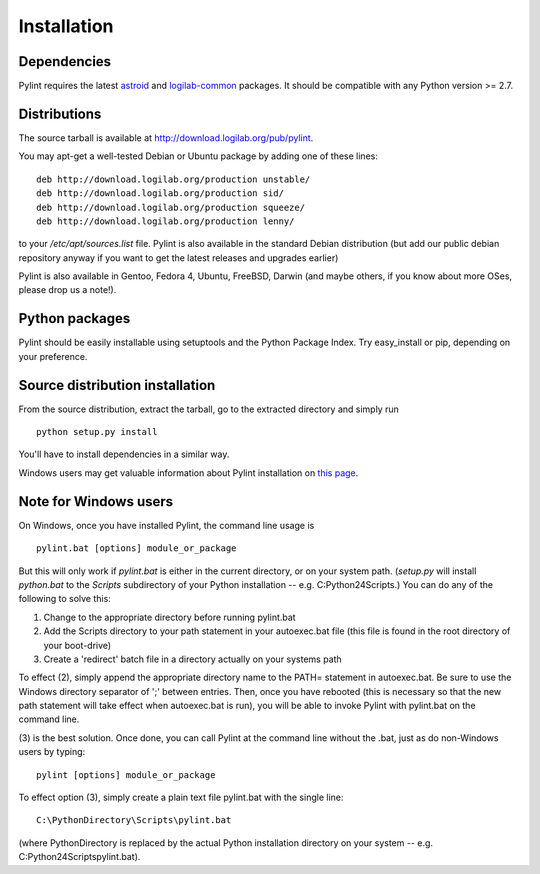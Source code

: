 Installation
------------

Dependencies
''''''''''''

Pylint requires the latest `astroid`_ and `logilab-common`_
packages. It should be compatible with any Python version >= 2.7.

.. _`astroid`: https://bitbucket.org/logilab/astroid
.. _`logilab-common`: http://www.logilab.org/project/logilab-common


Distributions
'''''''''''''

The source tarball is available at http://download.logilab.org/pub/pylint.

You may apt-get a well-tested Debian or Ubuntu package by adding one of these
lines::

    deb http://download.logilab.org/production unstable/
    deb http://download.logilab.org/production sid/
    deb http://download.logilab.org/production squeeze/
    deb http://download.logilab.org/production lenny/

to your */etc/apt/sources.list* file. Pylint is also available in the
standard Debian distribution (but add our public debian repository
anyway if you want to get the latest releases and upgrades earlier)

Pylint is also available in Gentoo, Fedora 4, Ubuntu, FreeBSD, Darwin
(and maybe others, if you know about more OSes, please drop us a note!).

Python packages
'''''''''''''''

Pylint should be easily installable using setuptools and the Python Package
Index. Try easy_install or pip, depending on your preference.


Source distribution installation
''''''''''''''''''''''''''''''''

From the source distribution, extract the tarball, go to the extracted
directory and simply run ::

    python setup.py install

You'll have to install dependencies in a similar way.

Windows users may get valuable information about Pylint installation on
`this page`_.

.. _`this page`: http://thinkhole.org/wp/2006/01/16/installing-pylint-on-windows/


Note for Windows users
''''''''''''''''''''''

On Windows, once you have installed Pylint, the command line usage is ::

  pylint.bat [options] module_or_package

But this will only work if *pylint.bat* is either in the current
directory, or on your system path. (*setup.py* will install *python.bat*
to the *Scripts* subdirectory of your Python installation -- e.g.
C:\Python24\Scripts.) You can do any of the following to solve this:

1. Change to the appropriate directory before running pylint.bat

2. Add the Scripts directory to your path statement in your autoexec.bat
   file (this file is found in the root directory of your boot-drive)

3. Create a 'redirect' batch file in a directory actually on your
   systems path

To effect (2), simply append the appropriate directory name to the PATH=
statement in autoexec.bat. Be sure to use the Windows directory
separator of ';' between entries. Then, once you have rebooted (this is
necessary so that the new path statement will take effect when
autoexec.bat is run), you will be able to invoke Pylint with
pylint.bat on the command line.

(3) is the best solution. Once done, you can call Pylint at the command
line without the .bat, just as do non-Windows users by typing: ::

  pylint [options] module_or_package

To effect option (3), simply create a plain text file pylint.bat with
the single line: ::

  C:\PythonDirectory\Scripts\pylint.bat

(where PythonDirectory is replaced by the actual Python installation
directory on your system -- e.g. C:\Python24\Scripts\pylint.bat).
